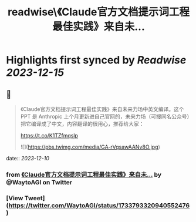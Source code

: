 :PROPERTIES:
:title: readwise\《Claude官方文档提示词工程最佳实践》来自未...
:END:

:PROPERTIES:
:author: [[WaytoAGI on Twitter]]
:full-title: "《Claude官方文档提示词工程最佳实践》来自未..."
:category: [[tweets]]
:url: https://twitter.com/WaytoAGI/status/1733793320940552476
:image-url: https://pbs.twimg.com/profile_images/1654774036759728128/KCCnFPkO.jpg
:END:

* Highlights first synced by [[Readwise]] [[2023-12-15]]
** 📌
#+BEGIN_QUOTE
《Claude官方文档提示词工程最佳实践》来自未来力场中英文编译。这个 PPT 是 Anthropic 上个月更新进自己官网的，未来力场（可搜同名公众号）把它编译成了中文，内容翻译的很用心，推荐给大家：

https://t.co/K1TZfmqslp 

![](https://pbs.twimg.com/media/GA-rVqsawAANv8O.jpg) 
#+END_QUOTE
    date:: [[2023-12-10]]
*** from _《Claude官方文档提示词工程最佳实践》来自未..._ by @WaytoAGI on Twitter
*** [View Tweet](https://twitter.com/WaytoAGI/status/1733793320940552476)